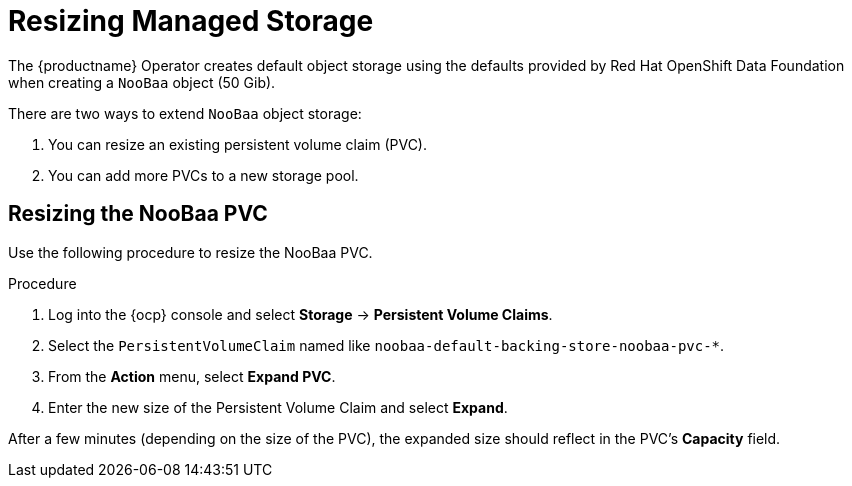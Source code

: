 :_content-type: PROCEDURE
[id="operator-resize-storage"]
= Resizing Managed Storage

The {productname} Operator creates default object storage using the defaults provided by Red Hat OpenShift Data Foundation when creating a `NooBaa` object (50 Gib).

There are two ways to extend `NooBaa` object storage:

. You can resize an existing persistent volume claim (PVC).
. You can add more PVCs to a new storage pool.

[id="resizing-noobaa-pvc"]
== Resizing the NooBaa PVC

Use the following procedure to resize the NooBaa PVC.

.Procedure

. Log into the {ocp} console and select *Storage* -> *Persistent Volume Claims*.

. Select the `PersistentVolumeClaim` named like `noobaa-default-backing-store-noobaa-pvc-*`.

. From the *Action* menu, select *Expand PVC*.

. Enter the new size of the Persistent Volume Claim and select *Expand*.

After a few minutes (depending on the size of the PVC), the expanded size should reflect in the PVC's *Capacity* field.